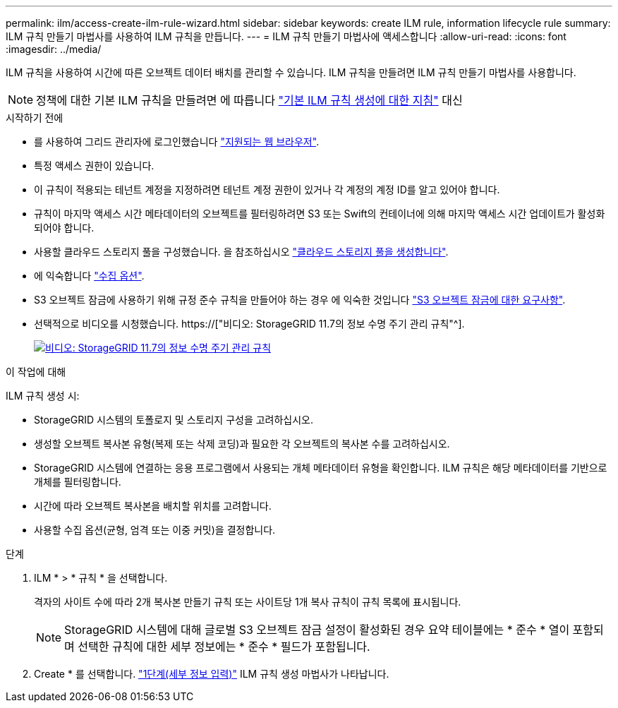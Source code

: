 ---
permalink: ilm/access-create-ilm-rule-wizard.html 
sidebar: sidebar 
keywords: create ILM rule, information lifecycle rule 
summary: ILM 규칙 만들기 마법사를 사용하여 ILM 규칙을 만듭니다. 
---
= ILM 규칙 만들기 마법사에 액세스합니다
:allow-uri-read: 
:icons: font
:imagesdir: ../media/


[role="lead"]
ILM 규칙을 사용하여 시간에 따른 오브젝트 데이터 배치를 관리할 수 있습니다. ILM 규칙을 만들려면 ILM 규칙 만들기 마법사를 사용합니다.


NOTE: 정책에 대한 기본 ILM 규칙을 만들려면 에 따릅니다 link:creating-default-ilm-rule.html["기본 ILM 규칙 생성에 대한 지침"] 대신

.시작하기 전에
* 를 사용하여 그리드 관리자에 로그인했습니다 link:../admin/web-browser-requirements.html["지원되는 웹 브라우저"].
* 특정 액세스 권한이 있습니다.
* 이 규칙이 적용되는 테넌트 계정을 지정하려면 테넌트 계정 권한이 있거나 각 계정의 계정 ID를 알고 있어야 합니다.
* 규칙이 마지막 액세스 시간 메타데이터의 오브젝트를 필터링하려면 S3 또는 Swift의 컨테이너에 의해 마지막 액세스 시간 업데이트가 활성화되어야 합니다.
* 사용할 클라우드 스토리지 풀을 구성했습니다. 을 참조하십시오 link:creating-cloud-storage-pool.html["클라우드 스토리지 풀을 생성합니다"].
* 에 익숙합니다 link:data-protection-options-for-ingest.html["수집 옵션"].
* S3 오브젝트 잠금에 사용하기 위해 규정 준수 규칙을 만들어야 하는 경우 에 익숙한 것입니다 link:requirements-for-s3-object-lock.html["S3 오브젝트 잠금에 대한 요구사항"].
* 선택적으로 비디오를 시청했습니다. https://["비디오: StorageGRID 11.7의 정보 수명 주기 관리 규칙"^].
+
[link=https://netapp.hosted.panopto.com/Panopto/Pages/Viewer.aspx?id=6baa2e69-95b7-4bcf-a0ff-afbd0092231c]
image::../media/video-screenshot-ilm-rules-117.png[비디오: StorageGRID 11.7의 정보 수명 주기 관리 규칙]



.이 작업에 대해
ILM 규칙 생성 시:

* StorageGRID 시스템의 토폴로지 및 스토리지 구성을 고려하십시오.
* 생성할 오브젝트 복사본 유형(복제 또는 삭제 코딩)과 필요한 각 오브젝트의 복사본 수를 고려하십시오.
* StorageGRID 시스템에 연결하는 응용 프로그램에서 사용되는 개체 메타데이터 유형을 확인합니다. ILM 규칙은 해당 메타데이터를 기반으로 개체를 필터링합니다.
* 시간에 따라 오브젝트 복사본을 배치할 위치를 고려합니다.
* 사용할 수집 옵션(균형, 엄격 또는 이중 커밋)을 결정합니다.


.단계
. ILM * > * 규칙 * 을 선택합니다.
+
격자의 사이트 수에 따라 2개 복사본 만들기 규칙 또는 사이트당 1개 복사 규칙이 규칙 목록에 표시됩니다.

+

NOTE: StorageGRID 시스템에 대해 글로벌 S3 오브젝트 잠금 설정이 활성화된 경우 요약 테이블에는 * 준수 * 열이 포함되며 선택한 규칙에 대한 세부 정보에는 * 준수 * 필드가 포함됩니다.

. Create * 를 선택합니다. link:create-ilm-rule-enter-details.html["1단계(세부 정보 입력)"] ILM 규칙 생성 마법사가 나타납니다.

